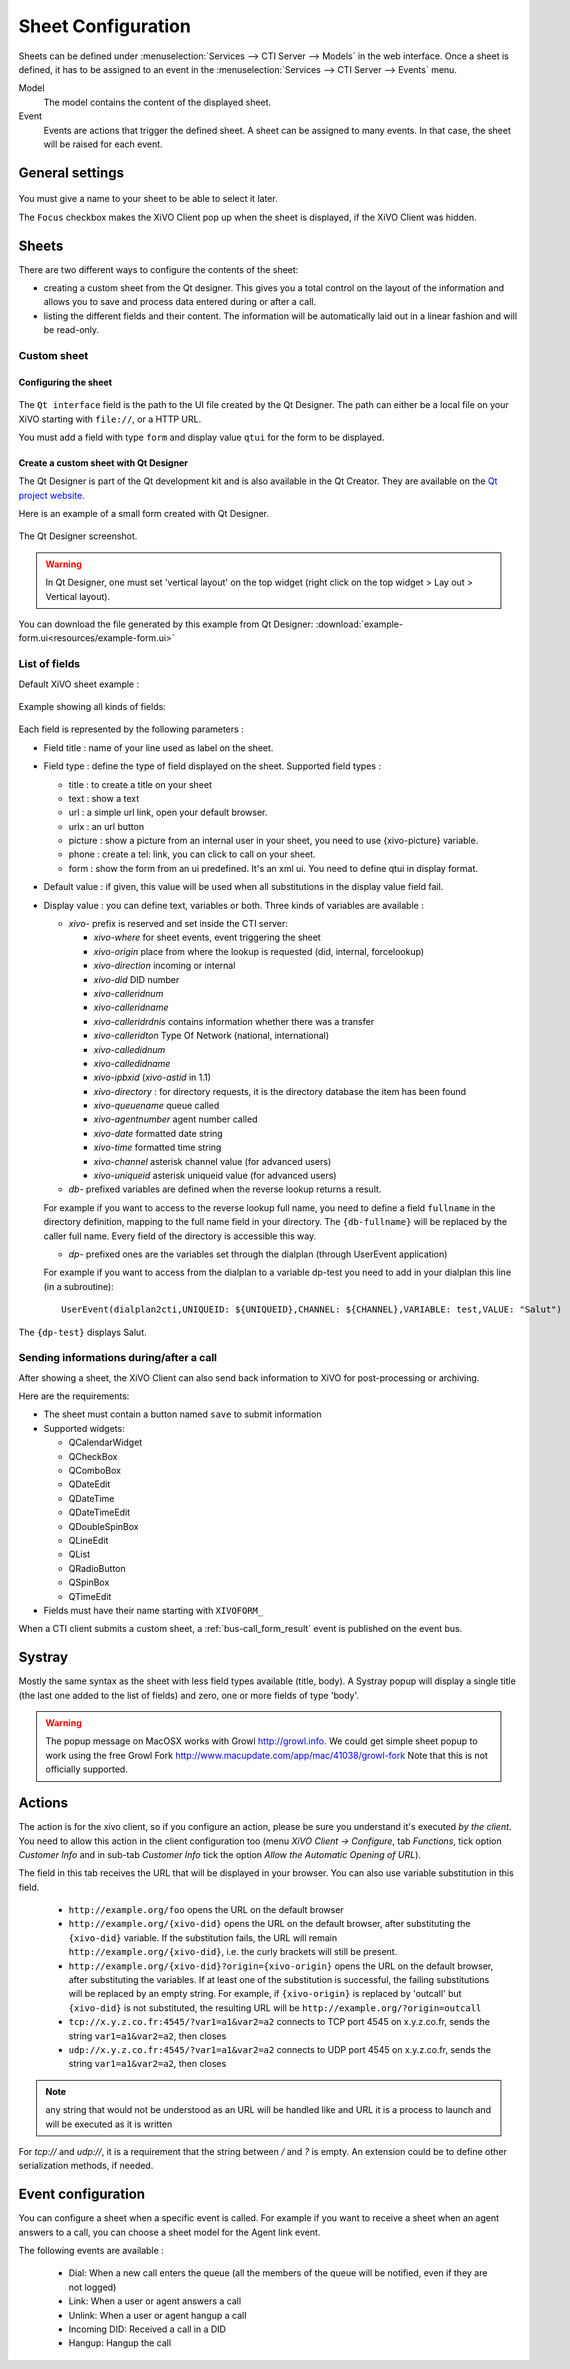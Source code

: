 *******************
Sheet Configuration
*******************

Sheets can be defined under :menuselection:`Services --> CTI Server --> Models`
in the web interface. Once a sheet is defined, it has to be assigned to an event
in the :menuselection:`Services --> CTI Server --> Events` menu.

Model
   The model contains the content of the displayed sheet.
Event
   Events are actions that trigger the defined sheet. A sheet can be assigned to many events. In
   that case, the sheet will be raised for each event.

.. figure:: images/sheets_configuration.png
   :scale: 85%


General settings
================

.. figure:: images/sheets_configuration_general.png
   :scale: 85%

You must give a name to your sheet to be able to select it later.

The ``Focus`` checkbox makes the XiVO Client pop up when the sheet is displayed, if the XiVO Client
was hidden.


.. _custom-call-form:

Sheets
======

There are two different ways to configure the contents of the sheet:

* creating a custom sheet from the Qt designer. This gives you a total control on the layout of the
  information and allows you to save and process data entered during or after a call.
* listing the different fields and their content. The information will be automatically laid out in
  a linear fashion and will be read-only.


Custom sheet
------------

Configuring the sheet
^^^^^^^^^^^^^^^^^^^^^

.. figure:: images/sheets_configuration_sheet_custom.png

The ``Qt interface`` field is the path to the UI file created by the Qt Designer. The path can
either be a local file on your XiVO starting with ``file://``, or a HTTP URL.

You must add a field with type ``form`` and display value ``qtui`` for the form to be displayed.

Create a custom sheet with Qt Designer
^^^^^^^^^^^^^^^^^^^^^^^^^^^^^^^^^^^^^^

The Qt Designer is part of the Qt development kit and is also available in the Qt Creator. They are
available on the `Qt project website`_.

.. _Qt project website: http://qt-project.org/downloads

Here is an example of a small form created with Qt Designer.

.. figure:: images/sheets_configuration_qtui.png
   :scale: 85%

The Qt Designer screenshot.

.. figure:: images/sheets_configuration_qtdesigner.png
   :scale: 85%

.. warning:: In Qt Designer, one must set 'vertical layout' on the top widget (right click on the
   top widget > Lay out > Vertical layout).


You can download the file generated by this example from Qt Designer:
:download:`example-form.ui<resources/example-form.ui>`


List of fields
--------------

Default XiVO sheet example :

.. figure:: images/sheets_configuration_sheet.png
   :scale: 85%

Example showing all kinds of fields:

.. figure:: images/sheets_configuration_sheet_demo.png
   :scale: 85%

Each field is represented by the following parameters :

* Field title : name of your line used as label on the sheet.
* Field type : define the type of field displayed on the sheet. Supported field types :

  * title : to create a title on your sheet
  * text : show a text
  * url : a simple url link, open your default browser.
  * urlx : an url button
  * picture : show a picture from an internal user in your sheet, you need to use {xivo-picture} variable.
  * phone : create a tel: link, you can click to call on your sheet.
  * form : show the form from an ui predefined. It's an xml ui. You need to define qtui in display format.

* Default value : if given, this value will be used when all substitutions in the display value field fail.
* Display value : you can define text, variables or both. Three kinds of variables are available :

  * `xivo-` prefix is reserved and set inside the CTI server:

    * `xivo-where` for sheet events, event triggering the sheet
    * `xivo-origin` place from where the lookup is requested (did, internal, forcelookup)
    * `xivo-direction` incoming or internal
    * `xivo-did` DID number
    * `xivo-calleridnum`
    * `xivo-calleridname`
    * `xivo-calleridrdnis` contains information whether there was a transfer
    * `xivo-calleridton` Type Of Network (national, international)
    * `xivo-calledidnum`
    * `xivo-calledidname`
    * `xivo-ipbxid` (`xivo-astid` in 1.1)
    * `xivo-directory` : for directory requests, it is the directory database the item has been found
    * `xivo-queuename` queue called
    * `xivo-agentnumber` agent number called
    * `xivo-date` formatted date string
    * `xivo-time` formatted time string
    * `xivo-channel` asterisk channel value (for advanced users)
    * `xivo-uniqueid` asterisk uniqueid value (for advanced users)

  * `db-` prefixed variables are defined when the reverse lookup returns a result.

  For example if you want to access to the reverse lookup full name, you need to define a field
  ``fullname`` in the directory definition, mapping to the full name field in your directory. The
  ``{db-fullname}`` will be replaced by the caller full name. Every field of the directory is
  accessible this way.

  * `dp-` prefixed ones are the variables set through the dialplan (through UserEvent application)

  For example if you want to access from the dialplan to a variable dp-test you
  need to add in your dialplan this line (in a subroutine)::

   UserEvent(dialplan2cti,UNIQUEID: ${UNIQUEID},CHANNEL: ${CHANNEL},VARIABLE: test,VALUE: "Salut")

The ``{dp-test}`` displays Salut.


Sending informations during/after a call
----------------------------------------

After showing a sheet, the XiVO Client can also send back information to XiVO for post-processing or
archiving.

Here are the requirements:

* The sheet must contain a button named ``save`` to submit information
* Supported widgets:

  * QCalendarWidget
  * QCheckBox
  * QComboBox
  * QDateEdit
  * QDateTime
  * QDateTimeEdit
  * QDoubleSpinBox
  * QLineEdit
  * QList
  * QRadioButton
  * QSpinBox
  * QTimeEdit

* Fields must have their name starting with ``XIVOFORM_``

When a CTI client submits a custom sheet, a :ref:`bus-call_form_result` event is published on the
event bus.


Systray
=======

Mostly the same syntax as the sheet with less field types available (title,
body). A Systray popup will display a single title (the last one added to the
list of fields) and zero, one or more fields of type 'body'.

.. figure:: images/sheets_configuration_systray.png
   :scale: 85%

.. warning:: The popup message on MacOSX works with Growl http://growl.info. We could get simple sheet popup to work using the free Growl Fork http://www.macupdate.com/app/mac/41038/growl-fork
  Note that this is not officially supported.


Actions
=======

The action is for the xivo client, so if you configure an action, please be sure
you understand it's executed *by the client*. You need to allow this action in
the client configuration too (menu `XiVO Client -> Configure`, tab `Functions`,
tick option `Customer Info` and in sub-tab `Customer Info` tick the option
`Allow the Automatic Opening of URL`).

The field in this tab receives the URL that will be displayed in your
browser. You can also use variable substitution in this field.

 * ``http://example.org/foo`` opens the URL on the default browser
 * ``http://example.org/{xivo-did}`` opens the URL on the default browser, after
   substituting the ``{xivo-did}`` variable. If the substitution fails, the URL will
   remain ``http://example.org/{xivo-did}``, i.e. the curly brackets will still be present.
 * ``http://example.org/{xivo-did}?origin={xivo-origin}`` opens the URL on the default
   browser, after substituting the variables. If at least one of the substitution is
   successful, the failing substitutions will be replaced by an empty string. For example,
   if ``{xivo-origin}`` is replaced by 'outcall' but ``{xivo-did}`` is not substituted,
   the resulting URL will be ``http://example.org/?origin=outcall``
 * ``tcp://x.y.z.co.fr:4545/?var1=a1&var2=a2`` connects to TCP port 4545
   on x.y.z.co.fr, sends the string ``var1=a1&var2=a2``, then closes
 * ``udp://x.y.z.co.fr:4545/?var1=a1&var2=a2`` connects to UDP port 4545
   on x.y.z.co.fr, sends the string ``var1=a1&var2=a2``, then closes

.. note:: any string that would not be understood as an URL will be handled like and URL
   it is a process to launch and will be executed as it is written

For `tcp://` and `udp://`, it is a requirement that the string between `/` and `?` is empty.
An extension could be to define other serialization methods, if needed.

.. figure:: images/sheets_configuration_actions.png
   :scale: 85%


Event configuration
===================

You can configure a sheet when a specific event is called. For example if you want to receive a sheet when an agent answers to a call, you can choose a sheet model for the Agent link event.

The following events are available :

 * Dial: When a new call enters the queue (all the members of the queue will be notified, even if they are not logged)
 * Link: When a user or agent answers a call
 * Unlink: When a user or agent hangup a call
 * Incoming DID: Received a call in a DID
 * Hangup: Hangup the call

.. figure:: images/events_configuration.png
   :scale: 85%
